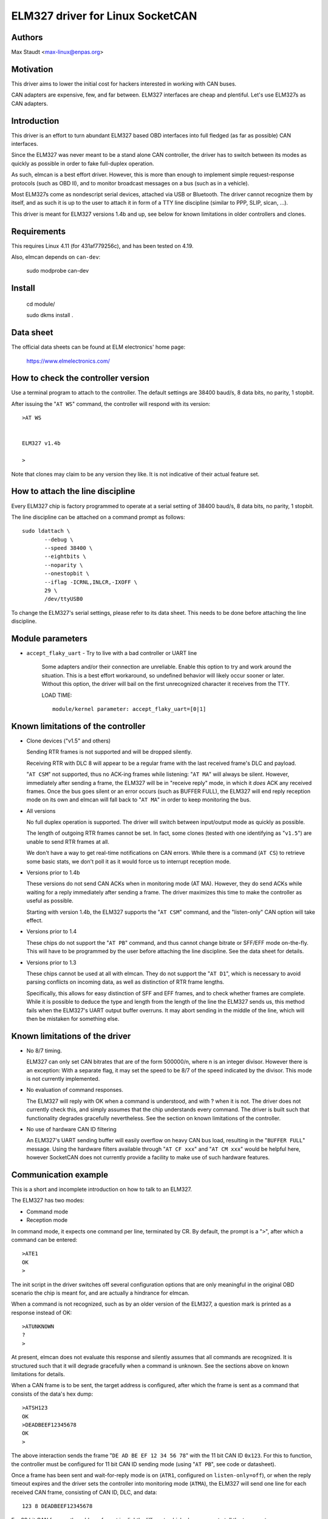 ELM327 driver for Linux SocketCAN
==================================

Authors
--------

Max Staudt <max-linux@enpas.org>



Motivation
-----------

This driver aims to lower the initial cost for hackers interested in
working with CAN buses.

CAN adapters are expensive, few, and far between.
ELM327 interfaces are cheap and plentiful.
Let's use ELM327s as CAN adapters.



Introduction
-------------

This driver is an effort to turn abundant ELM327 based OBD interfaces
into full fledged (as far as possible) CAN interfaces.

Since the ELM327 was never meant to be a stand alone CAN controller,
the driver has to switch between its modes as quickly as possible in
order to fake full-duplex operation.

As such, elmcan is a best effort driver. However, this is more than
enough to implement simple request-response protocols (such as OBD II),
and to monitor broadcast messages on a bus (such as in a vehicle).

Most ELM327s come as nondescript serial devices, attached via USB or
Bluetooth. The driver cannot recognize them by itself, and as such it
is up to the user to attach it in form of a TTY line discipline
(similar to PPP, SLIP, slcan, ...).

This driver is meant for ELM327 versions 1.4b and up, see below for
known limitations in older controllers and clones.



Requirements
-------------

This requires Linux 4.11 (for 431af779256c), and has been tested on 4.19.

Also, elmcan depends on ``can-dev``:

    sudo modprobe can-dev

Install
-------------
    cd module/

    sudo dkms install .

Data sheet
-----------

The official data sheets can be found at ELM electronics' home page:

  https://www.elmelectronics.com/



How to check the controller version
------------------------------------

Use a terminal program to attach to the controller.
The default settings are 38400 baud/s, 8 data bits, no parity, 1 stopbit.

After issuing the "``AT WS``" command, the controller will respond with
its version::

    >AT WS


    ELM327 v1.4b

    >

Note that clones may claim to be any version they like.
It is not indicative of their actual feature set.



How to attach the line discipline
----------------------------------

Every ELM327 chip is factory programmed to operate at a serial setting
of 38400 baud/s, 8 data bits, no parity, 1 stopbit.

The line discipline can be attached on a command prompt as follows::

    sudo ldattach \
           --debug \
           --speed 38400 \
           --eightbits \
           --noparity \
           --onestopbit \
           --iflag -ICRNL,INLCR,-IXOFF \
           29 \
           /dev/ttyUSB0

To change the ELM327's serial settings, please refer to its data
sheet. This needs to be done before attaching the line discipline.



Module parameters
------------------

- ``accept_flaky_uart`` - Try to live with a bad controller or UART line

	Some adapters and/or their connection are unreliable. Enable this
	option to try and work around the situation. This is a best effort
	workaround, so undefined behavior will likely occur sooner or later.
	Without this option, the driver will bail on the first unrecognized
	character it receives from the TTY.

	LOAD TIME::

		module/kernel parameter: accept_flaky_uart=[0|1]



Known limitations of the controller
------------------------------------

- Clone devices ("v1.5" and others)

  Sending RTR frames is not supported and will be dropped silently.

  Receiving RTR with DLC 8 will appear to be a regular frame with
  the last received frame's DLC and payload.

  "``AT CSM``" not supported, thus no ACK-ing frames while listening:
  "``AT MA``" will always be silent. However, immediately after
  sending a frame, the ELM327 will be in "receive reply" mode, in
  which it *does* ACK any received frames. Once the bus goes silent
  or an error occurs (such as BUFFER FULL), the ELM327 will end reply
  reception mode on its own and elmcan will fall back to "``AT MA``"
  in order to keep monitoring the bus.


- All versions

  No full duplex operation is supported. The driver will switch
  between input/output mode as quickly as possible.

  The length of outgoing RTR frames cannot be set. In fact, some
  clones (tested with one identifying as "``v1.5``") are unable to
  send RTR frames at all.

  We don't have a way to get real-time notifications on CAN errors.
  While there is a command (``AT CS``) to retrieve some basic stats,
  we don't poll it as it would force us to interrupt reception mode.


- Versions prior to 1.4b

  These versions do not send CAN ACKs when in monitoring mode (AT MA).
  However, they do send ACKs while waiting for a reply immediately
  after sending a frame. The driver maximizes this time to make the
  controller as useful as possible.

  Starting with version 1.4b, the ELM327 supports the "``AT CSM``"
  command, and the "listen-only" CAN option will take effect.


- Versions prior to 1.4

  These chips do not support the "``AT PB``" command, and thus cannot
  change bitrate or SFF/EFF mode on-the-fly. This will have to be
  programmed by the user before attaching the line discipline. See the
  data sheet for details.


- Versions prior to 1.3

  These chips cannot be used at all with elmcan. They do not support
  the "``AT D1``", which is necessary to avoid parsing conflicts on
  incoming data, as well as distinction of RTR frame lengths.

  Specifically, this allows for easy distinction of SFF and EFF
  frames, and to check whether frames are complete. While it is possible
  to deduce the type and length from the length of the line the ELM327
  sends us, this method fails when the ELM327's UART output buffer
  overruns. It may abort sending in the middle of the line, which will
  then be mistaken for something else.



Known limitations of the driver
--------------------------------

- No 8/7 timing.

  ELM327 can only set CAN bitrates that are of the form 500000/n, where
  n is an integer divisor.
  However there is an exception: With a separate flag, it may set the
  speed to be 8/7 of the speed indicated by the divisor.
  This mode is not currently implemented.

- No evaluation of command responses.

  The ELM327 will reply with OK when a command is understood, and with ?
  when it is not. The driver does not currently check this, and simply
  assumes that the chip understands every command.
  The driver is built such that functionality degrades gracefully
  nevertheless. See the section on known limitations of the controller.

- No use of hardware CAN ID filtering

  An ELM327's UART sending buffer will easily overflow on heavy CAN bus
  load, resulting in the "``BUFFER FULL``" message. Using the hardware
  filters available through "``AT CF xxx``" and "``AT CM xxx``" would be
  helpful here, however SocketCAN does not currently provide a facility
  to make use of such hardware features.



Communication example
----------------------

This is a short and incomplete introduction on how to talk to an ELM327.


The ELM327 has two modes:

- Command mode
- Reception mode

In command mode, it expects one command per line, terminated by CR.
By default, the prompt is a "``>``", after which a command can be
entered::

    >ATE1
    OK
    >

The init script in the driver switches off several configuration options
that are only meaningful in the original OBD scenario the chip is meant
for, and are actually a hindrance for elmcan.


When a command is not recognized, such as by an older version of the
ELM327, a question mark is printed as a response instead of OK::

    >ATUNKNOWN
    ?
    >

At present, elmcan does not evaluate this response and silently assumes
that all commands are recognized. It is structured such that it will
degrade gracefully when a command is unknown. See the sections above on
known limitations for details.


When a CAN frame is to be sent, the target address is configured, after
which the frame is sent as a command that consists of the data's hex
dump::

    >ATSH123
    OK
    >DEADBEEF12345678
    OK
    >

The above interaction sends the frame "``DE AD BE EF 12 34 56 78``" with
the 11 bit CAN ID ``0x123``.
For this to function, the controller must be configured for 11 bit CAN
ID sending mode (using "``AT PB``", see code or datasheet).


Once a frame has been sent and wait-for-reply mode is on (``ATR1``,
configured on ``listen-only=off``), or when the reply timeout expires and
the driver sets the controller into monitoring mode (``ATMA``), the ELM327
will send one line for each received CAN frame, consisting of CAN ID,
DLC, and data::

    123 8 DEADBEEF12345678

For 29 bit CAN frames, the address format is slightly different, which
elmcan uses to tell the two apart::

    12 34 56 78 8 DEADBEEF12345678

The ELM327 will receive both 11 and 29 bit frames - the current CAN
config (``ATPB``) does not matter.


If the ELM327's internal UART sending buffer runs full, it will abort
the monitoring mode, print "BUFFER FULL" and drop back into command
mode. Note that in this case, unlike with other error messages, the
error message may appear on the same line as the last (usually
incomplete) data frame::

    12 34 56 78 8 DEADBEEF123 BUFFER FULL



Rationale behind the chosen configuration
------------------------------------------

``AT E1``
  Echo on

  We need this to be able to get a prompt reliably.

``AT S1``
  Spaces on

  We need this to distinguish 11/29 bit CAN addresses received.

  Note:
  We can usually do this using the line length (odd/even),
  but this fails if the line is not transmitted fully to
  the host (BUFFER FULL).

``AT D1``
  DLC on

  We need this to tell the "length" of RTR frames.



A note on CAN bus termination
------------------------------

Your adapter may have resistors soldered in which are meant to terminate
the bus. This is correct when it is plugged into a OBD-II socket, but
not helpful when trying to tap into the middle of an existing CAN bus.

If communications don't work with the adapter connected, check for the
termination resistors on its PCB and try removing them.



Thanks
-------

Thanks go out to Oliver Neukum for his early reviews and suggestions.

Several more people have encouraged me to finish this - thank you all.
